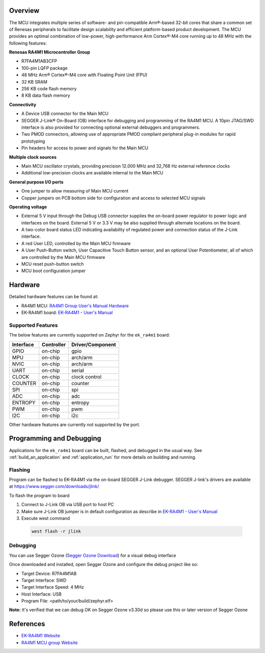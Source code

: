 .. zephyr:board:: ek_ra4m1

Overview
********

The MCU integrates multiple series of software- and pin-compatible Arm®-based 32-bit
cores that share a common set of Renesas peripherals to facilitate design scalability
and efficient platform-based product development.
The MCU provides an optimal combination of low-power, high-performance Arm Cortex®-M4 core
running up to 48 MHz with the following features:

**Renesas RA4M1 Microcontroller Group**

- R7FA4M1AB3CFP
- 100-pin LQFP package
- 48 MHz Arm® Cortex®-M4 core with Floating Point Unit (FPU)
- 32 KB SRAM
- 256 KB code flash memory
- 8 KB data flash memory

**Connectivity**

- A Device USB connector for the Main MCU
- SEGGER J-Link® On-Board (OB) interface for debugging and programming of the RA4M1 MCU. A
  10pin JTAG/SWD interface is also provided for connecting optional external debuggers and
  programmers.
- Two PMOD connectors, allowing use of appropriate PMOD compliant peripheral plug-in modules for
  rapid prototyping
- Pin headers for access to power and signals for the Main MCU

**Multiple clock sources**

- Main MCU oscillator crystals, providing precision 12.000 MHz and 32,768 Hz external reference
  clocks
- Additional low-precision clocks are available internal to the Main MCU

**General purpose I/O ports**

- One jumper to allow measuring of Main MCU current
- Copper jumpers on PCB bottom side for configuration and access to selected MCU signals

**Operating voltage**

- External 5 V input through the Debug USB connector supplies the on-board power regulator to power
  logic and interfaces on the board. External 5 V or 3.3 V may be also supplied through alternate
  locations on the board.
- A two-color board status LED indicating availability of regulated power and connection status of the J-Link
  interface.
- A red User LED, controlled by the Main MCU firmware
- A User Push-Button switch, User Capacitive Touch Button sensor, and an optional User Potentiometer,
  all of which are controlled by the Main MCU firmware
- MCU reset push-button switch
- MCU boot configuration jumper

Hardware
********

Detailed hardware features can be found at:

- RA4M1 MCU: `RA4M1 Group User's Manual Hardware`_
- EK-RA4M1 board: `EK-RA4M1 - User's Manual`_

Supported Features
==================

The below features are currently supported on Zephyr for the ``ek_ra4m1`` board:

+-----------+------------+----------------------+
| Interface | Controller | Driver/Component     |
+===========+============+======================+
| GPIO      | on-chip    | gpio                 |
+-----------+------------+----------------------+
| MPU       | on-chip    | arch/arm             |
+-----------+------------+----------------------+
| NVIC      | on-chip    | arch/arm             |
+-----------+------------+----------------------+
| UART      | on-chip    | serial               |
+-----------+------------+----------------------+
| CLOCK     | on-chip    | clock control        |
+-----------+------------+----------------------+
| COUNTER   | on-chip    | counter              |
+-----------+------------+----------------------+
| SPI       | on-chip    | spi                  |
+-----------+------------+----------------------+
| ADC       | on-chip    | adc                  |
+-----------+------------+----------------------+
| ENTROPY   | on-chip    | entropy              |
+-----------+------------+----------------------+
| PWM       | on-chip    | pwm                  |
+-----------+------------+----------------------+
| I2C       | on-chip    | i2c                  |
+-----------+------------+----------------------+

Other hardware features are currently not supported by the port.

Programming and Debugging
*************************

Applications for the ``ek_ra4m1`` board can be built, flashed, and debugged
in the usual way. See :ref:`build_an_application` and :ref:`application_run`
for more details on building and running.

Flashing
========

Program can be flashed to EK-RA4M1 via the on-board SEGGER J-Link debugger.
SEGGER J-link's drivers are available at https://www.segger.com/downloads/jlink/

To flash the program to board

1. Connect to J-Link OB via USB port to host PC

2. Make sure J-Link OB jumper is in default configuration as describe in `EK-RA4M1 - User's Manual`_

3. Execute west command

  .. code-block:: console

    west flash -r jlink

Debugging
=========

You can use Segger Ozone (`Segger Ozone Download`_) for a visual debug interface

Once downloaded and installed, open Segger Ozone and configure the debug project
like so:

* Target Device: R7FA4M1AB
* Target Interface: SWD
* Target Interface Speed: 4 MHz
* Host Interface: USB
* Program File: <path/to/your/build/zephyr.elf>

**Note:** It's verified that we can debug OK on Segger Ozone v3.30d so please use this or later
version of Segger Ozone

References
**********
- `EK-RA4M1 Website`_
- `RA4M1 MCU group Website`_

.. _EK-RA4M1 Website:
   https://www.renesas.com/us/en/products/microcontrollers-microprocessors/ra-cortex-m-mcus/ek-ra4m1-evaluation-kit-ra4m1-mcu-group

.. _RA4M1 MCU group Website:
   https://www.renesas.com/us/en/products/microcontrollers-microprocessors/ra-cortex-m-mcus/ra4m1-32-bit-microcontrollers-48mhz-arm-cortex-m4-and-lcd-controller-and-cap-touch-hmi

.. _EK-RA4M1 - User's Manual:
   https://www.renesas.com/us/en/document/mat/ek-ra4m1-v1-users-manual

.. _RA4M1 Group User's Manual Hardware:
   https://www.renesas.com/us/en/document/mah/renesas-ra4m1-group-users-manual-hardware?r=1054146

.. _Segger Ozone Download:
   https://www.segger.com/downloads/jlink#Ozone

